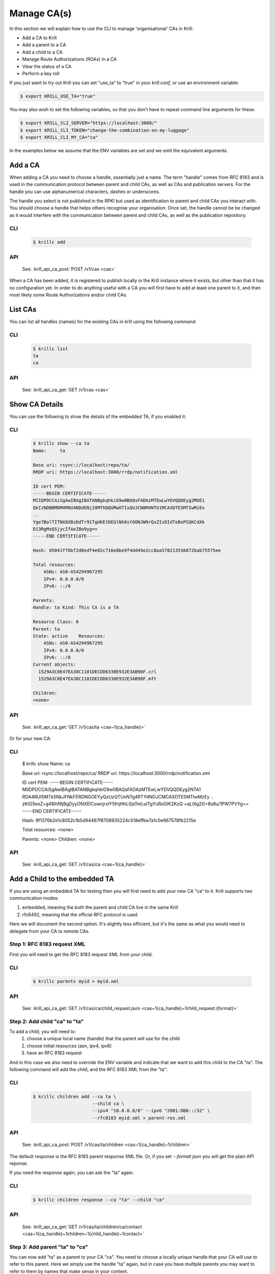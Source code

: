Manage CA(s)
============

In this section we will explain how to use the CLI to manage 'organisational'
CAs in Krill:

* Add a CA to Krill
* Add a parent to a CA
* Add a child to a CA
* Manage Route Authorizations (ROAs) in a CA
* View the status of a CA
* Perform a key roll

If you just want to try out Krill you can set "use_ta" to "true" in your
`krill.conf`, or use an environment variable:

.. code-block:: text

   $ export KRILL_USE_TA="true"

You may also wish to set the following variables, so that you don't have to
repeat command line arguments for these:

.. code-block:: text

   $ export KRILL_CLI_SERVER="https://localhost:3000/"
   $ export KRILL_CLI_TOKEN="change-the-combination-on-my-luggage"
   $ export KRILL_CLI_MY_CA="ca"

In the examples below we assume that the ENV variables are set and we omit the
equivalent arguments.


Add a CA
""""""""

When adding a CA you need to choose a handle, essentially just a name. The
term "handle" comes from RFC 8183 and is used in the communication protocol
between parent and child CAs, as well as CAs and publication servers. For the
handle you can use alphanumerical characters, dashes or underscores.

The handle you select is not published in the RPKI but used as identification to
parent and child CAs you interact with. You should choose a handle that helps
others recognise your organisation. Once set, the handle cannot be be changed
as it would interfere with the communication between parent and child CAs, as
well as the publication repository.

CLI
---
       .. code-block:: text

          $ krillc add

API
---

       See: :krill_api_ca_post:`POST /v1/cas <cas>`

When a CA has been added, it is registered to publish locally in the Krill
instance where it exists, but other than that it has no configuration yet. In
order to do anything useful with a CA you will first have to add at least one
parent to it, and then most likely some Route Authorizations and/or child CAs.

List CAs
""""""""

You can list all handles (names) for the existing CAs in krill using the following
command:

CLI
---
       .. code-block:: text

          $ krillc list
          ta
          ca

API
---

       See: :krill_api_ca_get:`GET /v1/cas <cas>`

Show CA Details
"""""""""""""""

You can use the following to show the details of the embedded TA, if you enabled
it:

CLI
---
       .. code-block:: text

          $ krillc show --ca ta
          Name:     ta

          Base uri: rsync://localhost/repo/ta/
          RRDP uri: https://localhost:3000/rrdp/notification.xml

          ID cert PEM:
          -----BEGIN CERTIFICATE-----
          MIIDPDCCAiSgAwIBAgIBATANBgkqhkiG9w0BAQsFADAzMTEwLwYDVQQDEyg2MUE1
          QkIzNDBBMDM4M0U4NDdENjI0MThDQUMwOTIxQUJCN0M4NTU1MCAXDTE5MTIwMzEx
          ..
          Yge7BolTITNX8XBzDdTr91TgUKEtDEGlNh6sYOONJW9rQxZIsDIdTeBoPSQKCdXk
          D13RgMxQSjycIfAeIBo9yg==
          -----END CERTIFICATE-----

          Hash: 85041ff6bf2d8edf4e02c716e8be9f4dd49e2cc8aa578213556072bab75575ee

          Total resources:
              ASNs: AS0-AS4294967295
              IPv4: 0.0.0.0/0
              IPv6: ::/0

          Parents:
          Handle: ta Kind: This CA is a TA

          Resource Class: 0
          Parent: ta
          State: active    Resources:
              ASNs: AS0-AS4294967295
              IPv4: 0.0.0.0/0
              IPv6: ::/0
          Current objects:
            1529A3C0E47EA38C1101DECDD6330E932E3AB98F.crl
            1529A3C0E47EA38C1101DECDD6330E932E3AB98F.mft

          Children:
          <none>

API
---

       See: :krill_api_ca_get:`GET /v1/cas/ta <cas~1{ca_handle}>`

Or for your new CA:

CLI
---
          $ krillc show
          Name:     ca

          Base uri: rsync://localhost/repo/ca/
          RRDP uri: https://localhost:3000/rrdp/notification.xml

          ID cert PEM:
          -----BEGIN CERTIFICATE-----
          MIIDPDCCAiSgAwIBAgIBATANBgkqhkiG9w0BAQsFADAzMTEwLwYDVQQDEyg2NTA1
          RDA4RUI5MTk5NkJFNkFERDNGOEYyQzUzQTUxNTg4RTY4NDJCMCAXDTE5MTIwMzEy
          ..
          zKtG5esZ+g48ihf6jBgDyyONXEICowcjrxlY5fnjHhL0jsTmLuITgYuRoGIK2KzQ
          +qLiXg2G+8s8u/1PW7PVYg==
          -----END CERTIFICATE-----

          Hash: 9f1376b2e1c8052c1b5d94467f8708935224c518effbe7a1c0e967578fb2215e

          Total resources: <none>

          Parents:
          <none>
          Children:
          <none>

API
---

       See: :krill_api_ca_get:`GET /v1/cas/ca <cas~1{ca_handle}>`

Add a Child to the embedded TA
""""""""""""""""""""""""""""""

If you are using an embedded TA for testing then you will first need to add your
new CA "ca" to it. Krill supports two communication modes:

1. embedded, meaning the both the parent and child CA live in the same Krill
2. rfc6492, meaning that the official RFC protocol is used

Here we will document the second option. It's slightly less efficient, but it's
the same as what you would need to delegate from your CA to remote CAs.

Step 1: RFC 8183 request XML
----------------------------

First you will need to get the RFC 8183 request XML from your child.

CLI
---
       .. code-block:: text

          $ krillc parents myid > myid.xml

API
---

       See: :krill_api_ca_get:`GET /v1/cas/ca/child_request.json <cas~1{ca_handle}~1child_request.{format}>`

Step 2: Add child "ca" to "ta"
------------------------------

To add a child, you will need to:
  1. choose a unique local name (handle) that the parent will use for the child
  2. choose initial resources (asn, ipv4, ipv6)
  3. have an RFC 8183 request

And in this case we also need to override the ENV variable and indicate that we
want to add this child to the CA "ta". The following command will add the child,
and the RFC 8183 XML from the "ta":

CLI
---
       .. code-block:: text

          $ krillc children add --ca ta \
                                --child ca \
                                --ipv4 "10.0.0.0/8" --ipv6 "2001:DB8::/32" \
                                --rfc8183 myid.xml > parent-res.xml

API
---
       See: :krill_api_ca_post:`POST /v1/cas/ta/children <cas~1{ca_handle}~1children>`

The default response is the RFC 8183 parent response XML file. Or, if you set
`--format json` you will get the plain API reponse.

If you need the response again, you can ask the "ta" again:

CLI
---
       .. code-block:: text

          $ krillc children response --ca "ta" --child "ca"

API
---

       See: :krill_api_ca_get:`GET /v1/cas/ta/children/ca/contact <cas~1{ca_handle}~1children~1{child_handle}~1contact>`

Step 3: Add parent "ta" to "ca"
-------------------------------

You can now add "ta" as a parent to your CA "ca". You need to choose a locally
unique handle that your CA will use to refer to this parent. Here we simply use
the handle "ta" again, but in case you have multiple parents you may want to
refer to them by names that make sense in your context.

Note that whichever handle you choose, your CA will use the handles that the
parent response included for itself *and* for your CA in its comminication with
this parent. I.e. you may want to inspect the response and use the same handle
for the parent (parent_handle attribute), and do not be surprised or alarmed if
the parent refers to your ca (child_handle attribute) by some seemingly random
name. Some parents do this to ensure unicity.

CLI
---
       .. code-block:: text

          $ krillc parents add --parent ripencc --rfc8183 ./parent-res.xml

API
---

       See: :krill_api_ca_post:`POST /v1/cas/ca/parents <cas~1{ca_handle}~1parents>`

Now you should see that your "child" is certified:

CLI
---

       .. code-block:: text

          $ krillc show
          Name:     ca

          Base uri: rsync://localhostrepo/ca/
          RRDP uri: https://localhost:3000/rrdp/notification.xml

          ID cert PEM:
          -----BEGIN CERTIFICATE-----
          MIIDPDCCAiSgAwIBAgIBATANBgkqhkiG9w0BAQsFADAzMTEwLwYDVQQDEyg2NTA1
          RDA4RUI5MTk5NkJFNkFERDNGOEYyQzUzQTUxNTg4RTY4NDJCMCAXDTE5MTIwMzEy
          ..
          zKtG5esZ+g48ihf6jBgDyyONXEICowcjrxlY5fnjHhL0jsTmLuITgYuRoGIK2KzQ
          +qLiXg2G+8s8u/1PW7PVYg==
          -----END CERTIFICATE-----

          Hash: 9f1376b2e1c8052c1b5d94467f8708935224c518effbe7a1c0e967578fb2215e

          Total resources:
              ASNs:
              IPv4: 10.0.0.0/8
              IPv6: 2001:db8::/32

          Parents:
          Handle: ripencc Kind: RFC 6492 Parent

          Resource Class: 0
          Parent: ripencc
          State: active    Resources:
              ASNs:
              IPv4: 10.0.0.0/8
              IPv6: 2001:db8::/32
          Current objects:
            553A7C2E751CA0B04B49CB72E30EB5684F861987.crl
            553A7C2E751CA0B04B49CB72E30EB5684F861987.mft

          Children:
          <none>

API
---

       See: :krill_api_ca_get:`GET /v1/cas/ca <cas~1{ca_handle}>`

Add a real CA as your parent
""""""""""""""""""""""""""""

Similar to above, except that you only need to generate the XML in step 1, hand
it over to your parent CA through whatever function they provide, and then get
the response.xml from them and add it your child as described in step 3.


ROAs
""""

Krill lets users create Route Origin Authorizations (ROAs), the signed objects
that state which Autonomous System (AS) is authorized to originate one of your
prefixes, along with the maximum prefix length it may have.

You can update ROAs through the command line by submitting a plain text file
with the following format:

.. code-block:: text

   # Some comment
     # Indented comment

   A: 10.0.0.0/24 => 64496
   A: 10.1.0.0/16-20 => 64496   # Add prefix with max length
   R: 10.0.3.0/24 => 64496      # Remove existing authorization

You can then add this to your CA:

CLI
---
       .. code-block:: text

         $ krillc roas update --delta ./roas.txt

API
---

       See: :krill_api_route_post:`POST /v1/cas/ca/routes <cas~1{ca_handle}~1routes>`

If you followed the steps above then you would get an error, because there is no
authorization for 10.0.3.0/24 => 64496. If you remove the line and submit again,
then you should see no response, and no error.

List ROAs
"""""""""

You can list Route Origin Authorizations as well:

CLI
---
       .. code-block:: text

          $ krillc roas list
          10.0.0.0/24 => 64496
          10.1.0.0/16-20 => 64496

API
---

       See: :krill_api_route_get:`GET /v1/cas/ca/routes <cas~1{ca_handle}~1routes>`


History
"""""""

You can show the history of all the things that happened to your CA:

CLI
---

       .. code-block:: text

          $ krillc history
          id: ca version: 0 details: Initialised with cert (hash): 973e3e967ecb2a2a409a785d1faf61cf73a66044, base_uri: rsync://localhost:3000/repo/ca/, rpki notify: https://localhost:3000/rrdp/notification.xml
          id: ca version: 1 details: added RFC6492 parent 'ripencc'
          id: ca version: 2 details: added resource class with name '0'
          id: ca version: 3 details: requested certificate for key (hash) '48C9F037625B3F5A6B6B9D4137DB438F8C1B1783' under resource class '0'
          id: ca version: 4 details: activating pending key '48C9F037625B3F5A6B6B9D4137DB438F8C1B1783' under resource class '0'
          id: ca version: 5 details: added route authorization: '10.1.0.0/16-20 => 64496'
          id: ca version: 6 details: added route authorization: '10.0.0.0/24 => 64496'
          id: ca version: 7 details: updated ROAs under resource class '0' added: 10.1.0.0/16-20 => 64496 10.0.0.0/24 => 64496
          id: ca version: 8 details: updated objects under resource class '0' key: '48C9F037625B3F5A6B6B9D4137DB438F8C1B1783' added: 31302e312e302e302f31362d3230203d3e203634343936.roa 31302e302e302e302f3234203d3e203634343936.roa  updated: 48C9F037625B3F5A6B6B9D4137DB438F8C1B1783.crl 48C9F037625B3F5A6B6B9D4137DB438F8C1B1783.mft  withdrawn:

API
---

       See: :krill_api_ca_get:`GET /v1/cas/ca/history <cas~1{ca_handle}~1history>`
